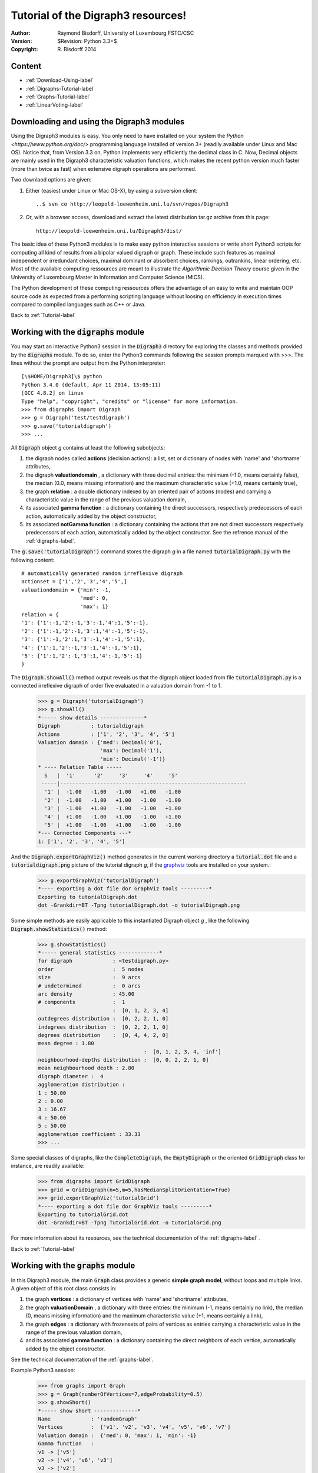 Tutorial of the Digraph3 resources!
===================================
:Author: Raymond Bisdorff, University of Luxembourg FSTC/CSC
:Version: $Revision: Python 3.3+$
:Copyright: R. Bisdorff 2014

.. _Tutorial-label:

Content
........

* :ref:`Download-Using-label`
* :ref:`Digraphs-Tutorial-label`
* :ref:`Graphs-Tutorial-label`
* :ref:`LinearVoting-label`

.. _Download-Using-label:

Downloading and using the Digraph3 modules
..........................................

Using the Digraph3 modules is easy. You only need to have installed on your system the `Python <https://www.python.org/doc/>` programming language installed of version 3+ (readily available under Linux and Mac OS). Notice that, from Version 3.3 on, Python implements very efficiently the decimal class in C. Now, Decimal objects are mainly used in the Digraph3 characteristic valuation functions, which makes the recent python version much faster (more than twice as fast) when extensive digraph operations are performed.

Two downlaod options are given:

1. Either (easiest under Linux or Mac OS-X), by using a subversion client::

     ..$ svn co http://leopold-loewenheim.uni.lu/svn/repos/Digraph3

2. Or, with a browser access, download and extract the latest distribution tar.gz archive from this page::

     http://leopold-loewenheim.uni.lu/Digraph3/dist/

The basic idea of these Python3 modules is to make easy python interactive sessions or write short Python3 scripts for computing all kind of results from a bipolar valued digraph or graph. These include such features as maximal independent or irredundant choices, maximal dominant or absorbent choices, rankings, outrankins, linear ordering, etc. Most of the available computing ressources are meant to illustrate the *Algorithmic Decision Theory* course given in the University of Luxembourg Master in Information and Computer Science (MICS). 

The Python development of these computing ressources offers the advantage of an easy to write and maintain OOP source code as expected from a performing scripting language without loosing on efficiency in execution times compared to compiled languages such as C++ or Java.

Back to :ref:`Tutorial-label`

.. _Digraphs-Tutorial-label:

Working with the :code:`digraphs` module
........................................

You may start an interactive Python3 session in the :code:`Digraph3` directory for exploring the classes and methods provided by the :code:`digraphs` module. To do so, enter the Python3 commands following the session prompts marqued with >>>. The lines without the prompt are output from the Python interpreter::

	[\$HOME/Digraph3]\$ python
	Python 3.4.0 (default, Apr 11 2014, 13:05:11)
	[GCC 4.8.2] on linux
	Type "help", "copyright", "credits" or "license" for more information.
	>>> from digraphs import Digraph
	>>> g = Digraph('test/testdigraph')
	>>> g.save('tutorialdigraph')
	>>> ...

All :code:`Digraph` object *g* contains at least the following subobjects: 

1. the digraph nodes called **actions** (decision actions): a list, set or dictionary of nodes with 'name' and 'shortname' attributes,
2. the digraph **valuationdomain** , a dictionary with three decimal entries: the minimum (-1.0, means certainly false), the median (0.0, means missing information) and the maximum characteristic value (+1.0, means certainly true),
3. the graph **relation** : a double dictionary indexed by an oriented pair of actions (nodes) and carrying a characteristic value in the range of the previous valuation domain,
4. its associated **gamma function** : a dictionary containing the direct successors, respectively predecessors of each action, automatically added by the object constructor,
5. its associated **notGamma function** : a dictionary containing the actions that are not direct successors respectively predecessors of each action, automatically added by the object constructor. See the refrence manual of the :ref:`digraphs-label`.


The :code:`g.save('tutorialDigraph')` command stores the digraph *g* in a file named :code:`tutorialDigraph.py` with the following content::

       # automatically generated random irreflexive digraph
       actionset = ['1','2','3','4','5',]
       valuationdomain = {'min': -1,
                          'med': 0,
                          'max': 1}
       relation = {
       '1': {'1':-1,'2':-1,'3':-1,'4':1,'5':-1},
       '2': {'1':-1,'2':-1,'3':1,'4':-1,'5':-1},
       '3': {'1':-1,'2':1,'3':-1,'4':-1,'5':1},
       '4': {'1':1,'2':-1,'3':1,'4':-1,'5':1},
       '5': {'1':1,'2':-1,'3':1,'4':-1,'5':-1}
       }

The :code:`Digraph.showAll()` method output reveals us that the digraph object loaded from file :code:`tutorialDigraph.py` is a connected irreflexive digraph of order five evaluated in a valuation domain from -1 to 1.
        >>> g = Digraph('tutorialDigraph')
       	>>> g.showAll()
	*----- show details --------------*
	Digraph          : tutorialdigraph
	Actions          : ['1', '2', '3', '4', '5']
	Valuation domain : {'med': Decimal('0'), 
                            'max': Decimal('1'), 
                            'min': Decimal('-1')}
        * ---- Relation Table -----
          S   |  '1'	  '2'	  '3'	  '4'	  '5'	  
         -----|------------------------------------------------------------
          '1' |  -1.00	 -1.00	 -1.00	 +1.00	 -1.00	 
          '2' |  -1.00	 -1.00	 +1.00	 -1.00	 -1.00	 
          '3' |  -1.00	 +1.00	 -1.00	 -1.00	 +1.00	 
          '4' |  +1.00	 -1.00	 +1.00	 -1.00	 +1.00	 
          '5' |  +1.00	 -1.00	 +1.00	 -1.00	 -1.00	 
	*--- Connected Components ---*
	1: ['1', '2', '3', '4', '5']

And the :code:`Digraph.exportGraphViz()` method generates in the current working directory a :code:`tutorial.dot` file and a :code:`tutorialdigraph.png` picture of the tutorial digraph *g*, if the `graphviz <http://graphviz.org/>`_ tools are installed on your system.:
	>>> g.exportGraphViz('tutorialDigraph')
        *---- exporting a dot file dor GraphViz tools ---------*
        Exporting to tutorialDigraph.dot
        dot -Grankdir=BT -Tpng tutorialDigraph.dot -o tutorialDigraph.png

.. image:: testdigraph.png
   :width: 300 px
   :align: center

Some simple methods are easily applicable to this instantiated Digraph object *g* , like the following :code:`Digraph.showStatistics()` method:
	>>> g.showStatistics()
	*----- general statistics -------------*
	for digraph             : <testdigraph.py>
	order                   :  5 nodes
	size                    :  9 arcs
	# undetermined          :  0 arcs
	arc density             : 45.00
	# components            :  1
	                        :  [0, 1, 2, 3, 4]
	outdegrees distribution :  [0, 2, 2, 1, 0]
	indegrees distribution  :  [0, 2, 2, 1, 0]
	degrees distribution    :  [0, 4, 4, 2, 0]
	mean degree : 1.80
	                                  :  [0, 1, 2, 3, 4, 'inf']
	neighbourhood-depths distribution :  [0, 0, 2, 2, 1, 0]
	mean neighbourhood depth : 2.80
	digraph diameter :  4
	agglomeration distribution :
	1 : 50.00
	2 : 0.00
	3 : 16.67
	4 : 50.00
	5 : 50.00
	agglomeration coefficient : 33.33
	>>> ...

Some special classes of digraphs, like the :code:`CompleteDigraph`, the :code:`EmptyDigraph` or the oriented :code:`GridDigraph` class for instance, are readily available:
        >>> from digraphs import GridDigraph
	>>> grid = GridDigraph(n=5,m=5,hasMedianSplitOrientation=True)
	>>> grid.exportGraphViz('tutorialGrid')
	*---- exporting a dot file dor GraphViz tools ---------*
	Exporting to tutorialGrid.dot
	dot -Grankdir=BT -Tpng TutorialGrid.dot -o tutorialGrid.png

.. image:: tutorialGrid.png
   :width: 200 px
   :align: center



For more information about its resources, see the technical documentation of the :ref:`digraphs-label` . 

Back to :ref:`Tutorial-label`

.. _Graphs-Tutorial-label:

Working with the :code:`graphs` module
......................................

In this Digraph3 module, the main :code:`Graph` class provides a generic **simple graph model**, without loops and multiple links. A given object of this root class consists in:

1. the graph **vertices** : a dictionary of vertices with 'name' and 'shortname' attributes,
2. the graph **valuationDomain** , a dictionary with three entries: the minimum (-1, means certainly no link), the median (0, means missing information) and the maximum characteristic value (+1, means certainly a link),
3. the graph **edges** : a dictionary with frozensets of pairs of vertices as entries carrying a characteristic value in the range of the previous valuation domain,
4. and its associated **gamma function** : a dictionary containing the direct neighbors of each vertice, automatically added by the object constructor.

See the technical documentation of the :ref:`graphs-label`.

Example Python3 session:
    >>> from graphs import Graph
    >>> g = Graph(numberOfVertices=7,edgeProbability=0.5)
    >>> g.showShort()
    *----- show short --------------*
    Name             : 'randomGraph'
    Vertices         :  ['v1', 'v2', 'v3', 'v4', 'v5', 'v6', 'v7']
    Valuation domain :  {'med': 0, 'max': 1, 'min': -1}
    Gamma function   : 
    v1 -> ['v5']
    v2 -> ['v4', 'v6', 'v3']
    v3 -> ['v2']
    v4 -> ['v5', 'v2', 'v7']
    v5 -> ['v4', 'v6', 'v1']
    v6 -> ['v5', 'v2']
    v7 -> ['v4']
    >>> g.save(fileName='tutorialGraph')

The saved Graph instance named :code:`tutorialGraph.py` is encoded in python3 as follows::

	# Graph instance saved in Python format
	vertices = {
	'v1': {'shortName': 'v1', 'name': 'random vertex'},
	'v2': {'shortName': 'v2', 'name': 'random vertex'},
	'v3': {'shortName': 'v3', 'name': 'random vertex'},
	'v4': {'shortName': 'v4', 'name': 'random vertex'},
	'v5': {'shortName': 'v5', 'name': 'random vertex'},
	'v6': {'shortName': 'v6', 'name': 'random vertex'},
	'v7': {'shortName': 'v7', 'name': 'random vertex'},
	}
	valuationDomain = {'min':-1,'med':0,'max':1}
	edges = {
	frozenset(['v1','v2']) : -1, 
	frozenset(['v1','v3']) : -1, 
	frozenset(['v1','v4']) : -1, 
	frozenset(['v1','v5']) : 1, 
	frozenset(['v1','v6']) : -1, 
	frozenset(['v1','v7']) : -1, 
	frozenset(['v2','v3']) : 1, 
	frozenset(['v2','v4']) : 1, 
	frozenset(['v2','v5']) : -1, 
	frozenset(['v2','v6']) : 1, 
	frozenset(['v2','v7']) : -1, 
	frozenset(['v3','v4']) : -1, 
	frozenset(['v3','v5']) : -1, 
	frozenset(['v3','v6']) : -1, 
	frozenset(['v3','v7']) : -1, 
	frozenset(['v4','v5']) : 1, 
	frozenset(['v4','v6']) : -1, 
	frozenset(['v4','v7']) : 1, 
	frozenset(['v5','v6']) : 1, 
	frozenset(['v5','v7']) : -1, 
	frozenset(['v6','v7']) : -1, 
	}

The stored graph can be recalled and plotted with the generic :code:`exportGraphViz` [1]_ method as follows:
	>>> g = Graph('tutorialGraph')
	>>> g.exportGraphViz()
	*---- exporting a dot file dor GraphViz tools ---------*
	Exporting to tutorialGraph.dot
	fdp -Tpng tutorialGraph.dot -o tutorialGraph.png

.. image:: tutorialGraph.png
   :width: 400 px
   :align: center
 
Chordless cycles may be enumerated in the given graph like follows:
	>>> g = Graph('tutorialGraph')
	>>> g.computeChordlessCycles()
	Chordless cycle certificate -->>>  ['v5', 'v4', 'v2', 'v6', 'v5']
	[(['v5', 'v4', 'v2', 'v6', 'v5'], frozenset({'v5', 'v4', 'v2', 'v6'}))]

And, a 3-coloring of the tutorial graph may be computed and plotted as follows:
	>>> g = Graph('tutorialGrah')
	>>> qc = Q_Coloring(g)
	Running a Gibbs Sampler for 42 step !
	The q-coloring with 3 colors is feasible !!
	>>> qc.showConfiguration()
	v5 lightblue
	v3 gold
	v7 gold
	v2 lightblue
	v4 lightcoral
	v1 gold
	v6 lightcoral
	>>> qc.exportGraphViz('tutorial-3-coloring')
	*---- exporting a dot file for GraphViz tools ---------*
	Exporting to tutorial-3-coloring.dot
	fdp -Tpng tutorial-3-coloring.dot -o tutorial-3-coloring.png

.. image:: tutorial-3-coloring.png
   :width: 400 px
   :align: center

Actually, with the given tutorial graph instance, a 2-coloring is already feasible:
	>>> qc = Q_Coloring(g,colors=['gold','coral'])
	Running a Gibbs Sampler for 42 step !
	The q-coloring with 2 colors is feasible !!
	>>> qc.showConfiguration()
	v5 gold
	v3 coral
	v7 gold
	v2 gold
	v4 coral
	v1 coral
	v6 coral
	>>> qc.exportGraphViz('tutorial-2-coloring')
	*---- exporting a dot file for GraphViz tools ---------*
	Exporting to tutorial-2-coloring.dot
	fdp -Tpng tutorial-2-coloring.dot -o tutorial-2-coloring.png

.. image:: tutorial-2-coloring.png
   :width: 400 px
   :align: center

2-colorings define independent sets of vertices that are maximal in cardinality; for short called a **MIS**. Computing such MISs in a given :code:`Graph` instance may be achieved by converting the :code:`Graph` instance into a :code:`Digraph` instance. Here a :code:`self.showMIS()` method is proposed:
	>>> g = Graph('tutorialGrah')
	>>> dg = g.graph2Digraph()
	>>> dg.showMIS()
	*---  Maximal independent choices ---*
	['v5', 'v3', 'v7']
	['v5', 'v7', 'v2']
	['v6', 'v3', 'v4', 'v1']
	['v6', 'v3', 'v7', 'v1']
	['v7', 'v2', 'v1']
	number of solutions:  5
	cardinality distribution
	card.:  [0, 1, 2, 3, 4, 5, 6, 7]
	freq.:  [0, 0, 0, 3, 2, 0, 0, 0]
	execution time: 0.00050 sec.
	Results in self.misset
	>>> dg.misset
	{frozenset({'v6', 'v3', 'v7', 'v1'}), 
	 frozenset({'v5', 'v7', 'v2'}), 
	 frozenset({'v6', 'v3', 'v4', 'v1'}), 
	 frozenset({'v7', 'v2', 'v1'}), 
	 frozenset({'v5', 'v3', 'v7'})}

Special classes of graphs, like *n* x *m* **rectangular** or **triangular grids** are available in the :code:`graphs` module. For instance, we may use a Gibbs sampler again for simulating an Ising Model on such a grid:
        >>> from graphs import GridGraph
	>>> g = GridGraph(n=15,m=15)
	>>> g.showShort()
	*----- show short --------------*
	Grid graph    :  grid-6-6
	n             :  6
	m             :  6
	order         :  36
	>>> im = IsingModel(g,beta=0.3,nSim=100000,Debug=False)
	Running a Gibbs Sampler for 100000 step !
	>>> im.exportGraphViz(colors=['lightblue','lightcoral'])
	*---- exporting a dot file for GraphViz tools ---------*
	Exporting to grid-15-15-ising.dot
	fdp -Tpng grid-15-15-ising.dot -o grid-15-15-ising.png

.. image:: grid-15-15-ising.png
   :width: 600 px
   :align: center

Finally, we provide a specialisation of the :code:`Graph` class for implementing a generic **Metropolis** *Markov Chain Monte Carlo* chain sampler for simulating a random walk on the graph with given probability  :code:`probs = {‘v1’: x, ‘v2’: y, ...}` for visiting each vertice. 
	>>> g = Graph(numberOfVertices=5,edgeProbability=0.5)
	>>> g.showShort()
	*---- short description of the graph ----*
	Name             : 'randomGraph'
	Vertices         :  ['v1', 'v2', 'v3', 'v4', 'v5']
	Valuation domain :  {'max': 1, 'med': 0, 'min': -1}
	Gamma function   : 
	v1 -> ['v2', 'v3', 'v4']
	v2 -> ['v1', 'v4']
	v3 -> ['v5', 'v1']
	v4 -> ['v2', 'v5', 'v1']
	v5 -> ['v3', 'v4']        
	>>> probs = {}
	>>> n = g.order
	>>> i = 0
	>>> verticesList = [x for x in g.vertices]
	>>> verticesList.sort()
	>>> for v in verticesList:
	...     probs[v] = (n - i)/(n*(n+1)/2)
	...     i += 1
	>>> met = MetropolisChain(g,probs)
	>>> frequency = met.checkSampling(verticesList[0],nSim=30000)
	>>> for v in verticesList:
	...     print(v,probs[v],frequency[v])
	v1 0.3333 0.3343
	v2 0.2666 0.2680
	v3 0.2    0.2030 
	v4 0.1333 0.1311
	v5 0.0666 0.0635
	>>> met.showTransitionMatrix()
	* ---- Transition Matrix -----
	  Pij  | 'v1'    'v2'    'v3'    'v4'    'v5'     
	  -----|-------------------------------------
	  'v1' |  0.23   0.33    0.30    0.13    0.00    
	  'v2' |  0.42   0.42    0.00    0.17    0.00    
	  'v3' |  0.50   0.00    0.33    0.00    0.17    
	  'v4' |  0.33   0.33    0.00    0.08    0.25    
	  'v5' |  0.00   0.00    0.50    0.50    0.00    

For more technical information and more code examples, look into the technical documentation of the :ref:`graphs-label`. Those interested in algorithmic applications of Markov Chains may consult O. Häggström's book: [FMCAA]_.

Back to :ref:`Tutorial-label`

.. _LinearVoting-label:

Computing the winner of an election
...................................

The :ref:`votingDigraphs-label` provides resources for handling election results, like the ``LinearVotingProfile`` class. We consider an election involving a finite set of candidates and finite set of weighted voters, who express their voting preferences in a complete linear ranking (without ties) of the candidates. The data is internally stored as two Python dicttionaries, one for the candidates and another one for the linear ballots::
    
    candidates = {'a': ,'b':  ,'c', ..., ...}
    voters = {'1':{'weight':1.0},'2':{'weight':1.0}, ...}
    ## each voter specifies a linearly ranked list of candidates
    ## from the best to the worst (without ties
    linearBallot = {
    '1' : ['b','c','a', ...],
    '2' : ['a','b','c', ...],
    ...
    }

The module provides a class for generating random instances of the the ``LinearVotingProfile`` class. In an interactive Python session we may obtain for the election of 3 candidates by 5 voters the following result:
    >>> from votingDigraphs import *
    >>> v = RandomLinearVotingProfile(numberOfVoters=5,numberOfCandidates=3)
    >>> v.candidates
    {'a2': {'name': 'a2'}, 'a3': {'name': 'a3'}, 'a1': {'name': 'a1'}}
    >>> v.voters
    {'v4': {'weight': 1.0}, 'v3': {'weight': 1.0}, 
     'v1': {'weight': 1.0}, 'v5': {'weight': 1.0}, 
     'v2': {'weight': 1.0}}
    >>> v.linearBallot
    {'v4': ['a1', 'a3', 'a2'], 'v3': ['a1', 'a3', 'a2'], 'v1': ['a1', 'a2', 'a3'],
     'v5': ['a2', 'a3', 'a1'], 'v2': ['a3', 'a2', 'a1']}
     >>> ...

Notice that the voters are all equi-significant in this example. Their linear ballots can be viewd with the ``showLinearBallots`` method:
    >>> v.showLinearBallots()
    voters(weight)	 candidates rankings
    v4(1.0): 	 ['a1', 'a2', 'a3']
    v3(1.0): 	 ['a1', 'a3', 'a2']
    v1(1.0): 	 ['a2', 'a1', 'a3']
    v5(1.0): 	 ['a3', 'a1', 'a2']
    v2(1.0): 	 ['a3', 'a1', 'a2']
    >>> ...

Editing of the linear voting profile may be acheived by storing the data in a file, edit it, and reload it again:
    >>> v.save('tutorialLinearVotingProfile')
    *--- Saving linear profile in file: <tutorialLinearVotingProfile.py> ---*
    >>> v = LinearVotingProfile('tutorialLinearVotingProfile')

We may easily compute **uninominal votes**, ie how many times a candidate was ranked first, and who is consequently the **simple majority** winner(s) in this election. 
    >>> v.computeUninominalVotes()
    {'a2': 1.0, 'a1': 2.0, 'a3': 2.0}
    >>> v.computeSimpleMajorityWinner()
    ['a1','a3']
    >>> ...

As we observe no absolute majority (3/5) for one of the candidate, we may compute, for instance the **instant runoff** winner instead:
    >>> v.computeInstantRunoffWinner()
    ['a1']
    >>> ...

We may also follow the Chevalier Borda's advice and, after a **rank analysis** of the linear ballots, compute the **Borda score** of each candidate and hence determine the **Borda winner(s)**:
    >>> v.computeRankAnalysis()
    {'a2': [1.0, 1.0, 3.0], 'a1': [2.0, 3.0, 0], 'a3': [2.0, 1.0, 2.0]}
    >>> v.computeBordaScores()
    {'a2': 12.0, 'a1': 8.0, 'a3': 10.0}
    >>> v.computeBordaWinners()
    ['a1']
    >>> ... 

In our randomly generated election results, we are lucky. The instant runoff winner and the Borda winner determine, both, candidate *a*. However, we could also follow the Marquis de Condorcet's advice, and compute the **majority margins** obtained by voting for each individual pair of candidates. For instance, candidate *a* is ranked four times before and once behind candidate *b*. Hence the majority margin *M(a,b)* is 4 - 1 = +3. These majority margins define on the set of candidates what we call the **Condorcet digraph**, a specialization of the ``Digraph`` class for handing such pairwise majority margins:
    >>> cdg = CondorcetDigraph(v,hasIntegerValuation=True)
    >>> cdg.showAll()
    *----- show detail -------------*
    Digraph          : rel_randLinearProfile
    *---- Actions ----*
    ['a1', 'a2', 'a3']
    *---- Characteristic valuation domain ----*
    {'hasIntegerValuation': True, 
    'max': Decimal('5.0'), 
    'min': Decimal('-5.0'), 
    'med': Decimal('0')}
    * ---- Relation Table ----
     M(x,y) |  'a1' 'a2' 'a3'	  
     -------|-----------------
       'a1' |   -    3	  1	 
       'a2' |  -3    -	 -1	 
       'a3' |  -1    1	  -	 

A candidate *x*, showing a positive majority margin *M(x,y)*, is beating candidate *y*  with an absolute majority in a pairwise voting. Hence, a candidate showing only positive terms in his row in the Condorcet digraph relation table, beats all other candidates with absolute majority of votes. Condorcet recommended to declare this candidate (she is always unique, why?) the winner of the election. Here we are lucky, it is again candidate 'a1' who is the **Condorcet winner**:
    >>> cdg.computeCondorcetWinner()
    ['a1']  
    
By seeing the majority margins like a bipolarly-valued characteristic function for a global preference relation defined on the set of canditates, we may use all operational resources of the generic ``Digraph`` class (see :ref:`Digraphs-Tutorial-label`), and especially its ``exportGraphViz`` method [1]_, for visualizing an election result:
   >>> cdg.exportGraphViz('tutorialLinearBallots')
   *---- exporting a dot file dor GraphViz tools ---------*
   Exporting to tutorialLinearBallots.dot
   dot -Grankdir=BT -Tpng tutorialLinearBallots.dot -o tutorialLinearBallots.png

.. image:: tutorialLinearBallots.png
   :width: 300 px
   :align: center
 
Many more tools for exploiting voting results are available, see the thechnical documentation of the :ref:`votingDiGraphs-label`.


..
   Using the Digraph3 modules
   --------------------------

   Simple execution will show a list of results concerning a randomly generated digraph. To make directly executable the code source, you will have to adapt, the case given, the first line of the source code accordingly to your Python3 installation directory. 

   See the http://www.python.org/doc in case of troubles. 

   Example::

	   [$Home/Digraph3]...$python3 digraphs.py
	   ****************************************************
	   * Python digraphs module                           *
	   * $Revision: 1.18 $                               *
	   * Copyright (C) 2006-2007 University of Luxembourg *
	   * The module comes with ABSOLUTELY NO WARRANTY     *
	   * to the extent permitted by the applicable law.   *
	   * This is free software, and you are welcome to    *
	   * redistribute it if it remains free software.     *
	   ****************************************************
	   *-------- Testing classes and methods -------
	   ==>> Testing RandomDigraph() class instantiation 
	   *----- show detail -------------*
	   Digraph          : randomDigraph
	   *---- Actions ----*
	   ['1', '2', '3', '4', '5']
	   *---- Characteristic valuation domain ----*
	   {'med': Decimal("0.5"), 'min': Decimal("0"), 'max': Decimal("1.0")}
	   * ---- Relation Table -----
	    S   |  '1',  '2',  '3',  '4',  '5',  
	   -----|------------------------------------------------------------
	    '1' |  0.00  0.00  0.00  1.00  0.00 
	    '2' |  0.00  0.00  1.00  1.00  1.00 
	    '3' |  1.00  1.00  0.00  1.00  1.00 
	    '4' |  0.00  1.00  1.00  0.00  1.00 
	    '5' |  0.00  1.00  0.00  0.00  0.00 
	   *--- Connected Components ---*
	   1: ['1', '2', '3', '4', '5']
	   Neighborhoods:
	   Neighborhoods:
	     Gamma     :
	   '1': in => set(['3']), out => set(['4'])
	   '2': in => set(['3', '4', '5']), out => set(['3', '4', '5'])
	   '3': in => set(['2', '4']), out => set(['1', '2', '4', '5'])
	   '4': in => set(['1', '2', '3']), out => set(['2', '3', '5'])
	   '5': in => set(['2', '3', '4']), out => set(['2'])
	     Not Gamma :
	   '1': in => set(['2', '4', '5']), out => set(['2', '3', '5'])
	   '2': in => set(['1']), out => set(['1'])
	   '3': in => set(['1', '5']), out => set([])
	   '4': in => set(['5']), out => set(['1'])
	   '5': in => set(['1']), out => set(['1', '3', '4'])
	   *------------------*
	   If you see this line all tests were passed successfully :-)
	   Enjoy !
	   *************************************
	   * R.B. May 2014               *
	   * $Revision: 1.600+$                *
	   *************************************

   Back to the :ref:`Tutorial-label`

Documents, indices and tables
.............................

* `Introduction <index.html>`_
* `Reference manual <techDoc.html>`_
* `Tutorial <tutorial.html>`_
* :ref:`genindex`
* :ref:`modindex`
* :ref:`search`


References
..........

.. [FMCAA] Olle Häggström. Finite Markov Chians and Algorithmic Applications. Cambridge University Press 2002.

Footnotes
.........

.. [1] The ``exportGraphViz`` method is depending on drawing tools from `graphviz <http://graphviz.org/>`_. On Linux Ubuntu or Debian you may try ``sudo apt-get install graphviz`` to install them. There are ready ``dmg`` installers for Mac OS. 
